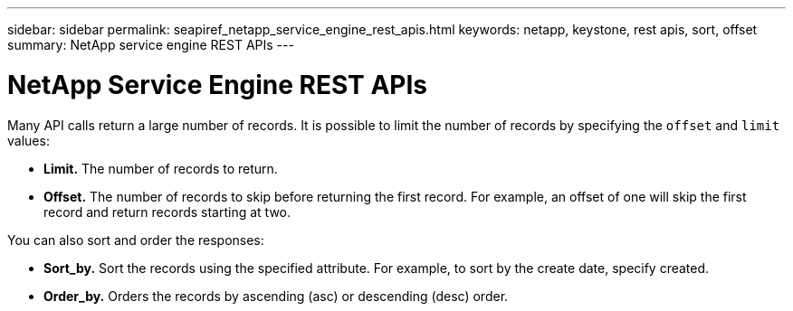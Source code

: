 ---
sidebar: sidebar
permalink: seapiref_netapp_service_engine_rest_apis.html
keywords: netapp, keystone, rest apis, sort, offset
summary: NetApp service engine REST APIs
---

= NetApp Service Engine REST APIs
:hardbreaks:
:nofooter:
:icons: font
:linkattrs:
:imagesdir: ./media/

//
// This file was created with NDAC Version 2.0 (August 17, 2020)
//
// 2020-10-19 09:25:08.999425
//

Many API calls return a large number of records. It is possible to limit the number of records by specifying the `offset` and `limit` values:

* *Limit.* The number of records to return.
* *Offset.* The number of records to skip before returning the first record. For example, an offset of one will skip the first record and return records starting at two.

You can also sort and order the responses:

* *Sort_by.* Sort the records using the specified attribute. For example, to sort by the create date, specify created.
* *Order_by.* Orders the records by ascending (asc) or descending (desc) order.
